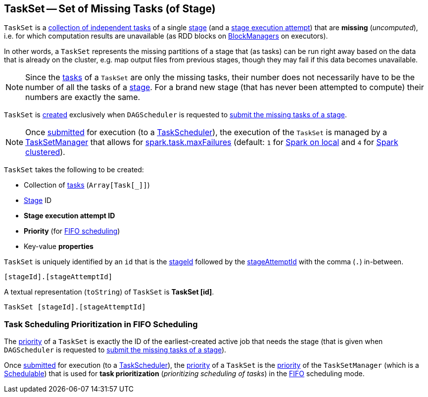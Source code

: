 == [[TaskSet]] TaskSet -- Set of Missing Tasks (of Stage)

`TaskSet` is a <<tasks, collection of independent tasks>> of a single <<stageId, stage>> (and a <<stageAttemptId, stage execution attempt>>) that are *missing* (_uncomputed_), i.e. for which computation results are unavailable (as RDD blocks on xref:ROOT:BlockManager.adoc[BlockManagers] on executors).

In other words, a `TaskSet` represents the missing partitions of a stage that (as tasks) can be run right away based on the data that is already on the cluster, e.g. map output files from previous stages, though they may fail if this data becomes unavailable.

NOTE: Since the <<tasks, tasks>> of a `TaskSet` are only the missing tasks, their number does not necessarily have to be the number of all the tasks of a <<stageId, stage>>. For a brand new stage (that has never been attempted to compute) their numbers are exactly the same.

`TaskSet` is <<creating-instance, created>> exclusively when `DAGScheduler` is requested to xref:ROOT:DAGScheduler.adoc#submitMissingTasks[submit the missing tasks of a stage].

NOTE: Once xref:ROOT:DAGScheduler.adoc#submitMissingTasks[submitted] for execution (to a xref:scheduler:TaskScheduler.adoc[TaskScheduler]), the execution of the `TaskSet` is managed by a xref:scheduler:TaskSetManager.adoc[TaskSetManager] that allows for <<spark-configuration-properties.adoc#spark.task.maxFailures, spark.task.maxFailures>> (default: `1` for <<local/spark-local.adoc#, Spark on local>> and `4` for <<spark-cluster.adoc#, Spark clustered>>).

[[creating-instance]]
`TaskSet` takes the following to be created:

* [[tasks]] Collection of xref:scheduler:Task.adoc[tasks] (`Array[Task[_]]`)
* [[stageId]] <<spark-scheduler-Stage.adoc#, Stage>> ID
* [[stageAttemptId]] *Stage execution attempt ID*
* [[priority]] *Priority* (for <<fifo-scheduling, FIFO scheduling>>)
* [[properties]] Key-value *properties*

[[id]]
`TaskSet` is uniquely identified by an `id` that is the <<stageId, stageId>> followed by the <<stageAttemptId, stageAttemptId>> with the comma (`.`) in-between.

```
[stageId].[stageAttemptId]
```

[[toString]]
A textual representation (`toString`) of `TaskSet` is *TaskSet [id]*.

```
TaskSet [stageId].[stageAttemptId]
```

=== [[fifo-scheduling]] Task Scheduling Prioritization in FIFO Scheduling

The <<priority, priority>> of a `TaskSet` is exactly the ID of the earliest-created active job that needs the stage (that is given when `DAGScheduler` is requested to xref:ROOT:DAGScheduler.adoc#submitMissingTasks[submit the missing tasks of a stage]).

Once xref:ROOT:DAGScheduler.adoc#submitMissingTasks[submitted] for execution (to a xref:scheduler:TaskScheduler.adoc[TaskScheduler]), the <<priority, priority>> of a `TaskSet` is the xref:scheduler:TaskSetManager.adoc#priority[priority] of the `TaskSetManager` (which is a <<spark-scheduler-Schedulable.adoc#, Schedulable>>) that is used for *task prioritization* (_prioritizing scheduling of tasks_) in the <<spark-scheduler-Pool.adoc#FIFOSchedulingAlgorithm, FIFO>> scheduling mode.
